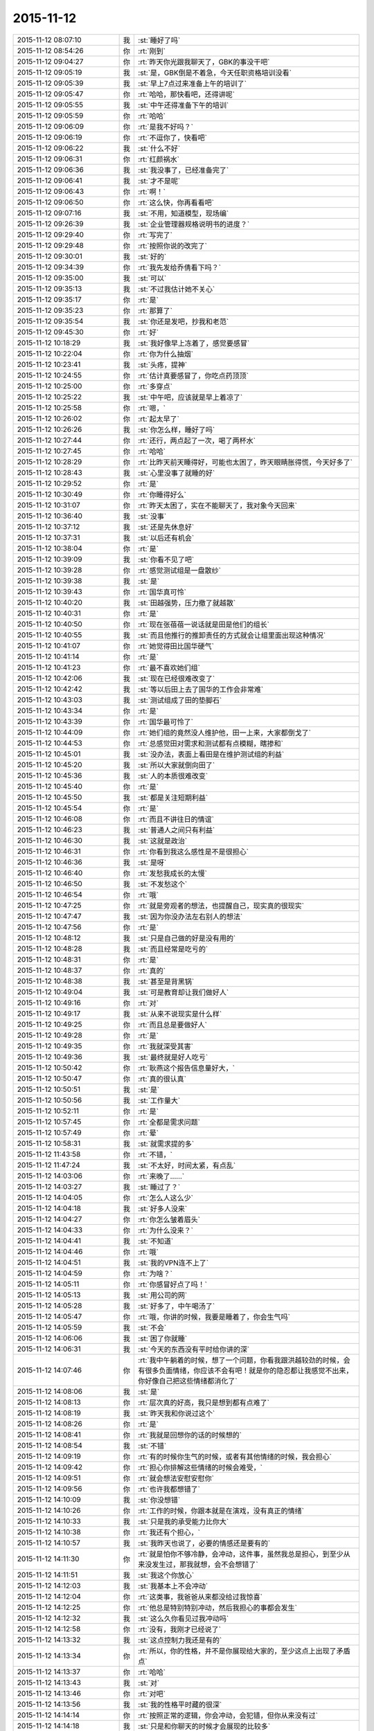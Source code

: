 2015-11-12
-------------

.. csv-table::
   :widths: 28, 1, 60

   2015-11-12 08:07:10,我,:st:`睡好了吗`
   2015-11-12 08:54:26,你,:rt:`刚到`
   2015-11-12 09:04:27,你,:rt:`昨天你光跟我聊天了，GBK的事没干吧`
   2015-11-12 09:05:19,我,:st:`是，GBK倒是不着急，今天任职资格培训没看`
   2015-11-12 09:05:39,我,:st:`早上7点过来准备上午的培训了`
   2015-11-12 09:05:47,你,:rt:`哈哈，那快看吧，还得讲呢`
   2015-11-12 09:05:55,我,:st:`中午还得准备下午的培训`
   2015-11-12 09:05:59,你,:rt:`哈哈`
   2015-11-12 09:06:09,你,:rt:`是我不好吗？`
   2015-11-12 09:06:19,你,:rt:`不逗你了，快看吧`
   2015-11-12 09:06:22,我,:st:`什么不好`
   2015-11-12 09:06:31,你,:rt:`红颜祸水`
   2015-11-12 09:06:36,我,:st:`我没事了，已经准备完了`
   2015-11-12 09:06:41,我,:st:`才不是呢`
   2015-11-12 09:06:43,你,:rt:`啊！`
   2015-11-12 09:06:50,你,:rt:`这么快，你再看看吧`
   2015-11-12 09:07:16,我,:st:`不用，知道模型，现场编`
   2015-11-12 09:26:39,我,:st:`企业管理器规格说明书的进度？`
   2015-11-12 09:29:40,你,:rt:`写完了`
   2015-11-12 09:29:48,你,:rt:`按照你说的改完了`
   2015-11-12 09:30:01,我,:st:`好的`
   2015-11-12 09:34:39,你,:rt:`我先发给乔倩看下吗？`
   2015-11-12 09:35:00,我,:st:`可以`
   2015-11-12 09:35:13,我,:st:`不过我估计她不关心`
   2015-11-12 09:35:17,你,:rt:`是`
   2015-11-12 09:35:23,你,:rt:`那算了`
   2015-11-12 09:35:54,我,:st:`你还是发吧，抄我和老范`
   2015-11-12 09:45:30,你,:rt:`好`
   2015-11-12 10:18:29,我,:st:`我好像早上冻着了，感觉要感冒`
   2015-11-12 10:22:04,你,:rt:`你为什么抽烟`
   2015-11-12 10:23:41,我,:st:`头疼，提神`
   2015-11-12 10:24:55,你,:rt:`估计真要感冒了，你吃点药顶顶`
   2015-11-12 10:25:00,你,:rt:`多穿点`
   2015-11-12 10:25:22,我,:st:`中午吧，应该就是早上着凉了`
   2015-11-12 10:25:58,你,:rt:`嗯，`
   2015-11-12 10:26:02,你,:rt:`起太早了`
   2015-11-12 10:26:26,我,:st:`你怎么样，睡好了吗`
   2015-11-12 10:27:44,你,:rt:`还行，两点起了一次，喝了两杯水`
   2015-11-12 10:27:45,你,:rt:`哈哈`
   2015-11-12 10:28:29,你,:rt:`比昨天前天睡得好，可能也太困了，昨天眼睛胀得慌，今天好多了`
   2015-11-12 10:28:43,我,:st:`心里没事了就睡的好`
   2015-11-12 10:29:52,你,:rt:`是`
   2015-11-12 10:30:49,你,:rt:`你睡得好么`
   2015-11-12 10:31:07,你,:rt:`昨天太困了，实在不能聊天了，我对象今天回来`
   2015-11-12 10:36:40,我,:st:`没事`
   2015-11-12 10:37:12,我,:st:`还是先休息好`
   2015-11-12 10:37:31,我,:st:`以后还有机会`
   2015-11-12 10:38:04,你,:rt:`是`
   2015-11-12 10:39:09,我,:st:`你看不见了吧`
   2015-11-12 10:39:28,你,:rt:`感觉测试组是一盘散纱`
   2015-11-12 10:39:38,我,:st:`是`
   2015-11-12 10:39:43,你,:rt:`国华真可怜`
   2015-11-12 10:40:20,我,:st:`田越强势，压力撤了就越散`
   2015-11-12 10:40:31,你,:rt:`是`
   2015-11-12 10:40:50,你,:rt:`现在张蓓蓓一说话就是田是他们的组长`
   2015-11-12 10:40:55,我,:st:`而且他推行的推卸责任的方式就会让组里面出现这种情况`
   2015-11-12 10:41:07,你,:rt:`她觉得田比国华硬气`
   2015-11-12 10:41:14,你,:rt:`是`
   2015-11-12 10:41:23,你,:rt:`最不喜欢她们组`
   2015-11-12 10:42:06,我,:st:`现在已经很难改变了`
   2015-11-12 10:42:42,我,:st:`等以后田上去了国华的工作会非常难`
   2015-11-12 10:43:03,我,:st:`测试组成了田的垫脚石`
   2015-11-12 10:43:34,你,:rt:`是`
   2015-11-12 10:43:39,你,:rt:`国华最可怜了`
   2015-11-12 10:44:09,你,:rt:`她们组的竟然没人维护他，田一上来，大家都倒戈了`
   2015-11-12 10:44:53,你,:rt:`总感觉田对需求和测试都有点模糊，瞎掺和`
   2015-11-12 10:45:01,我,:st:`没办法，表面上看田是在维护测试组的利益`
   2015-11-12 10:45:20,我,:st:`所以大家就倒向田了`
   2015-11-12 10:45:36,我,:st:`人的本质很难改变`
   2015-11-12 10:45:40,你,:rt:`是`
   2015-11-12 10:45:50,我,:st:`都是关注短期利益`
   2015-11-12 10:45:54,你,:rt:`是`
   2015-11-12 10:46:08,你,:rt:`而且不讲往日的情谊`
   2015-11-12 10:46:23,我,:st:`普通人之间只有利益`
   2015-11-12 10:46:30,我,:st:`这就是政治`
   2015-11-12 10:46:31,你,:rt:`你看到我这么感性是不是很担心`
   2015-11-12 10:46:36,我,:st:`是呀`
   2015-11-12 10:46:40,你,:rt:`发愁我成长的太慢`
   2015-11-12 10:46:50,我,:st:`不发愁这个`
   2015-11-12 10:46:54,你,:rt:`哦`
   2015-11-12 10:47:25,你,:rt:`就是旁观者的想法，也提醒自己，现实真的很现实`
   2015-11-12 10:47:47,我,:st:`因为你没办法左右别人的想法`
   2015-11-12 10:47:56,你,:rt:`是`
   2015-11-12 10:48:12,我,:st:`只是自己做的好是没有用的`
   2015-11-12 10:48:28,我,:st:`而且经常是吃亏的`
   2015-11-12 10:48:31,你,:rt:`是`
   2015-11-12 10:48:37,你,:rt:`真的`
   2015-11-12 10:48:38,我,:st:`甚至是背黑锅`
   2015-11-12 10:49:04,我,:st:`可是教育却让我们做好人`
   2015-11-12 10:49:16,你,:rt:`对`
   2015-11-12 10:49:17,我,:st:`从来不说现实是什么样`
   2015-11-12 10:49:25,你,:rt:`而且总是要做好人`
   2015-11-12 10:49:28,你,:rt:`是`
   2015-11-12 10:49:35,你,:rt:`我就深受其害`
   2015-11-12 10:49:36,我,:st:`最终就是好人吃亏`
   2015-11-12 10:50:42,你,:rt:`耿燕这个报告信息量好大，`
   2015-11-12 10:50:47,你,:rt:`真的很认真`
   2015-11-12 10:50:51,我,:st:`是`
   2015-11-12 10:50:56,我,:st:`工作量大`
   2015-11-12 10:52:11,你,:rt:`是`
   2015-11-12 10:57:45,你,:rt:`全都是需求问题`
   2015-11-12 10:57:49,你,:rt:`晕`
   2015-11-12 10:58:31,我,:st:`就需求提的多`
   2015-11-12 11:43:58,你,:rt:`不错，`
   2015-11-12 11:47:24,我,:st:`不太好，时间太紧，有点乱`
   2015-11-12 14:03:06,你,:rt:`来晚了……`
   2015-11-12 14:03:27,我,:st:`睡过了？`
   2015-11-12 14:04:05,你,:rt:`怎么人这么少`
   2015-11-12 14:04:18,我,:st:`好多人没来`
   2015-11-12 14:04:27,你,:rt:`你怎么皱着眉头`
   2015-11-12 14:04:33,你,:rt:`为什么没来？`
   2015-11-12 14:04:41,我,:st:`不知道`
   2015-11-12 14:04:46,你,:rt:`哦`
   2015-11-12 14:04:51,我,:st:`我的VPN连不上了`
   2015-11-12 14:04:59,你,:rt:`为啥？`
   2015-11-12 14:05:11,你,:rt:`你感冒好点了吗！`
   2015-11-12 14:05:13,我,:st:`用公司的网`
   2015-11-12 14:05:28,我,:st:`好多了，中午喝汤了`
   2015-11-12 14:05:47,你,:rt:`哦，你讲的时候，我要是睡着了，你会生气吗`
   2015-11-12 14:05:59,我,:st:`不会`
   2015-11-12 14:06:06,我,:st:`困了你就睡`
   2015-11-12 14:06:31,我,:st:`今天的东西没有平时给你讲的深`
   2015-11-12 14:07:46,你,:rt:`我中午躺着的时候，想了一个问题，你看我跟洪越较劲的时候，会有很多负面情绪，你应该不会有吧！就是你的隐忍都让我感觉不出来，你好像自己把这些情绪都消化了`
   2015-11-12 14:08:06,我,:st:`是`
   2015-11-12 14:08:13,你,:rt:`层次真的好高，我只是想到都有点难了`
   2015-11-12 14:08:19,我,:st:`昨天我和你说过这个`
   2015-11-12 14:08:26,你,:rt:`是`
   2015-11-12 14:08:41,你,:rt:`我就是回想你的话的时候想的`
   2015-11-12 14:08:54,我,:st:`不错`
   2015-11-12 14:09:19,你,:rt:`有的时候你生气的时候，或者有其他情绪的时候，我会担心`
   2015-11-12 14:09:42,你,:rt:`担心你排解这些情绪的时候会难受，`
   2015-11-12 14:09:51,你,:rt:`就会想法安慰安慰你`
   2015-11-12 14:09:56,你,:rt:`也许我都想错了`
   2015-11-12 14:10:09,我,:st:`你没想错`
   2015-11-12 14:10:26,你,:rt:`工作的时候，你跟本就是在演戏，没有真正的情绪`
   2015-11-12 14:10:33,我,:st:`只是我的承受能力比你大`
   2015-11-12 14:10:38,你,:rt:`我还有个担心，`
   2015-11-12 14:10:57,我,:st:`我昨天也说了，必要的情感还是要有的`
   2015-11-12 14:11:30,你,:rt:`就是怕你不够冷静，会冲动，这件事，虽然我总是担心，到至少从来没发生过，那我就想，会不会想错了`
   2015-11-12 14:11:51,我,:st:`我这个你放心`
   2015-11-12 14:12:03,我,:st:`我基本上不会冲动`
   2015-11-12 14:12:04,你,:rt:`这类事，我爸爸从来都没给过我惊喜`
   2015-11-12 14:12:25,你,:rt:`他总是特别特别冲动，然后我担心的事都会发生`
   2015-11-12 14:12:32,我,:st:`这么久你看见过我冲动吗`
   2015-11-12 14:12:58,你,:rt:`没有，我刚才已经说了`
   2015-11-12 14:13:32,我,:st:`这点控制力我还是有的`
   2015-11-12 14:13:34,你,:rt:`所以，你的性格，并不是你展现给大家的，至少这点上出现了矛盾点`
   2015-11-12 14:13:37,你,:rt:`哈哈`
   2015-11-12 14:13:43,我,:st:`对`
   2015-11-12 14:13:46,你,:rt:`对吧`
   2015-11-12 14:13:56,我,:st:`我的性格平时藏的很深`
   2015-11-12 14:14:14,你,:rt:`按照正常的逻辑，你会冲动，会犯错，但你从来没有过`
   2015-11-12 14:14:18,我,:st:`只是和你聊天的时候才会展现的比较多`
   2015-11-12 14:14:19,你,:rt:`Never `
   2015-11-12 14:14:23,你,:rt:`嗯`
   2015-11-12 14:15:19,你,:rt:`所以，你就是一个例子，一个人究竟能控制自己到什么程度的例子`
   2015-11-12 14:15:33,你,:rt:`或者，你已经不是控制了`
   2015-11-12 14:15:46,你,:rt:`控制有压抑的成分，你几乎没有`
   2015-11-12 14:15:50,你,:rt:`好神奇`
   2015-11-12 14:16:10,我,:st:`不全是`
   2015-11-12 14:16:17,我,:st:`没有那么完美`
   2015-11-12 14:16:33,我,:st:`你说的要点都对`
   2015-11-12 14:16:37,你,:rt:`哦`
   2015-11-12 14:16:49,你,:rt:`度的把握错了`
   2015-11-12 14:17:07,我,:st:`其实关键还是能看明白所有的事情`
   2015-11-12 14:17:17,我,:st:`知道内在本质`
   2015-11-12 14:17:44,你,:rt:`是`
   2015-11-12 14:18:16,你,:rt:`本质真的真的不好找，`
   2015-11-12 14:18:27,我,:st:`是`
   2015-11-12 14:18:29,你,:rt:`跟基础知识有关`
   2015-11-12 14:18:36,我,:st:`没错`
   2015-11-12 14:18:54,你,:rt:`有了方法论只是有了心法`
   2015-11-12 14:19:06,你,:rt:`还得大量地实践`
   2015-11-12 14:19:07,我,:st:`我个人感觉主要是心理学和社会学`
   2015-11-12 14:19:13,你,:rt:`修炼`
   2015-11-12 14:19:35,我,:st:`要想更深入就需要了解生物历史`
   2015-11-12 14:19:46,我,:st:`思考人的动物性`
   2015-11-12 14:19:49,你,:rt:`是啊`
   2015-11-12 14:19:53,你,:rt:`是`
   2015-11-12 14:19:59,你,:rt:`东西太多了`
   2015-11-12 14:20:11,我,:st:`不多`
   2015-11-12 14:20:31,我,:st:`我回来把精髓都告诉你`
   2015-11-12 14:20:36,你,:rt:`哈哈`
   2015-11-12 14:20:41,你,:rt:`还有呢`
   2015-11-12 14:20:51,你,:rt:`我觉得挺多的`
   2015-11-12 14:21:09,我,:st:`基本规律不多`
   2015-11-12 14:21:19,我,:st:`主要是证据多`
   2015-11-12 14:21:48,我,:st:`人要接受一个新的观点，需要很多的证据`
   2015-11-12 14:23:54,你,:rt:`是`
   2015-11-12 14:24:01,你,:rt:`超级多的`
   2015-11-12 14:24:14,我,:st:`也不一定`
   2015-11-12 14:24:27,我,:st:`这就涉及到信任问题了`
   2015-11-12 14:24:41,我,:st:`这就是人的矛盾处`
   2015-11-12 14:25:35,我,:st:`如果信任度高，甚至可以不需要证据`
   2015-11-12 14:25:37,你,:rt:`是`
   2015-11-12 14:25:49,我,:st:`甚至是不符合逻辑都行`
   2015-11-12 14:26:07,你,:rt:`可是信任是很难建立的`
   2015-11-12 14:26:28,我,:st:`对`
   2015-11-12 14:26:56,你,:rt:`顺便在群里捧了臭脚`
   2015-11-12 14:27:19,你,:rt:`手机没电了`
   2015-11-12 14:29:37,我,:st:`那就别聊了`
   2015-11-12 14:30:07,我,:st:`或者你坐前面来，桌子上有电源`
   2015-11-12 14:32:35,你,:rt:`还是别聊了`
   2015-11-12 14:34:03,我,:st:`好的`
   2015-11-12 14:34:32,我,:st:`东海有移动电源`
   2015-11-12 15:12:16,你,:rt:`受不了`
   2015-11-12 15:16:11,我,:st:`还有更让你受不了的`
   2015-11-12 15:16:34,我,:st:`洪越一直盯着杨丽莹的眼睛说`
   2015-11-12 15:18:23,你,:rt:`你看出来了`
   2015-11-12 15:18:38,你,:rt:`因为杨丽颖老看他`
   2015-11-12 15:18:42,你,:rt:`你生气啦`
   2015-11-12 15:19:26,我,:st:`没有`
   2015-11-12 15:19:49,我,:st:`只是让我有戒心了`
   2015-11-12 15:20:08,我,:st:`很明显杨丽莹已经动感情了`
   2015-11-12 15:20:27,你,:rt:`你别这么想，洪越总是找人盯着，正好杨丽颖看着他而已`
   2015-11-12 15:20:38,你,:rt:`不至于的，`
   2015-11-12 15:21:23,你,:rt:`以前我做他对面的时候，他作报告的时候也老看我，是想找个焦点`
   2015-11-12 15:21:47,我,:st:`不是`
   2015-11-12 15:22:05,我,:st:`我是说杨丽莹一直看着他笑`
   2015-11-12 15:22:18,我,:st:`就像我看着你笑一样`
   2015-11-12 15:22:51,我,:st:`杨丽莹还做笔记了`
   2015-11-12 15:23:03,我,:st:`之前的都没有`
   2015-11-12 15:23:23,我,:st:`包括耿燕讲的都没有`
   2015-11-12 15:23:55,你,:rt:`老是拿我当垫背`
   2015-11-12 15:26:13,我,:st:`我刚才思考一下自己的问题`
   2015-11-12 15:26:22,我,:st:`我和洪越的对比`
   2015-11-12 15:26:40,我,:st:`我不如他那么对人亲切`
   2015-11-12 15:27:15,我,:st:`和谁都是很正式的样子`
   2015-11-12 15:27:30,我,:st:`而洪越就不一样`
   2015-11-12 15:27:43,你,:rt:`你想怎样`
   2015-11-12 15:27:47,我,:st:`他会让人觉得很亲切`
   2015-11-12 15:27:55,我,:st:`不想怎么样`
   2015-11-12 15:28:03,你,:rt:`我就说你就是在乎，都开始反思了`
   2015-11-12 15:28:10,我,:st:`只是自省`
   2015-11-12 15:28:17,我,:st:`那倒不是`
   2015-11-12 15:28:29,你,:rt:`就是，你不承认而已`
   2015-11-12 15:28:33,我,:st:`我在乎的是洪越对我的威胁`
   2015-11-12 15:28:52,我,:st:`我在考虑组里其他人的问题`
   2015-11-12 15:28:58,我,:st:`特别是东海`
   2015-11-12 15:29:01,你,:rt:`你对别人可能正式，对杨丽颖也是吗？`
   2015-11-12 15:29:10,你,:rt:`东海怎么了`
   2015-11-12 15:29:11,我,:st:`杨丽莹大不了封杀`
   2015-11-12 15:29:21,你,:rt:`东海怎么了`
   2015-11-12 15:29:31,我,:st:`如果洪越也一样对东海`
   2015-11-12 15:29:32,你,:rt:`你觉得东海有问题吗`
   2015-11-12 15:29:40,我,:st:`东海可能也会过去`
   2015-11-12 15:29:45,你,:rt:`哦，我觉得不会`
   2015-11-12 15:29:59,我,:st:`其实旭明就有点`
   2015-11-12 15:30:29,我,:st:`我以前曾经明确和他说过这件事`
   2015-11-12 15:30:36,你,:rt:`旭明对他好点也不是坏事`
   2015-11-12 15:30:42,我,:st:`刘甲肯定不是`
   2015-11-12 15:30:47,我,:st:`你不懂`
   2015-11-12 15:30:53,你,:rt:`好吧`
   2015-11-12 15:30:59,你,:rt:`那你反思吧`
   2015-11-12 15:31:13,我,:st:`洪越会问旭明一些东西，旭明都告诉他`
   2015-11-12 15:31:14,你,:rt:`不过杨丽颖的变化好大，`
   2015-11-12 15:31:23,你,:rt:`她这人挺不忠的`
   2015-11-12 15:31:30,我,:st:`然后洪越就说研发都说了可以`
   2015-11-12 15:31:40,我,:st:`弄的我非常被动`
   2015-11-12 15:31:54,我,:st:`她无所谓了`
   2015-11-12 15:32:03,你,:rt:`大家还没体会到流程的重要性呢`
   2015-11-12 15:32:15,我,:st:`好在她在组里分量不大`
   2015-11-12 15:32:31,你,:rt:`既然你意识到这点了就想想怎么做吧`
   2015-11-12 15:32:41,我,:st:`我能怎么做`
   2015-11-12 15:32:51,我,:st:`对她更好吗？不可能`
   2015-11-12 15:32:59,我,:st:`我做不到洪越那样`
   2015-11-12 15:33:07,你,:rt:`我不知道`
   2015-11-12 15:33:14,我,:st:`最简单就是放弃`
   2015-11-12 15:33:36,你,:rt:`你现在点她已经不行了，至少不能像点旭明那么做`
   2015-11-12 15:33:46,你,:rt:`我不知道`
   2015-11-12 15:33:53,你,:rt:`我啥也不知道`
   2015-11-12 15:33:56,我,:st:`我想不出来能怎么做`
   2015-11-12 15:34:22,你,:rt:`你都想不出来，我就更想不出来了，`
   2015-11-12 15:34:58,你,:rt:`我想不明白，洪越对她做啥了`
   2015-11-12 15:35:25,你,:rt:`竟然让她糊涂至此，肯定跟我有关`
   2015-11-12 15:36:43,我,:st:`也许吧`
   2015-11-12 15:36:56,我,:st:`洪越其实特别会哄女孩子`
   2015-11-12 15:37:01,我,:st:`我就不行`
   2015-11-12 15:37:26,我,:st:`这是他的长处，我永远也学不会`
   2015-11-12 15:38:07,我,:st:`我知道了`
   2015-11-12 15:38:27,我,:st:`海绵宝宝是洪越画给杨丽莹的`
   2015-11-12 15:38:31,你,:rt:`你想学啦？`
   2015-11-12 15:38:39,我,:st:`才不会呢`
   2015-11-12 15:38:40,你,:rt:`真恶心`
   2015-11-12 15:38:51,你,:rt:`受不了`
   2015-11-12 15:38:52,我,:st:`是，我也是这种感觉`
   2015-11-12 15:38:56,你,:rt:`这么卑劣的手段`
   2015-11-12 17:50:00,我,:st:`刚才洪越又过来巴结杨丽莹了`
   2015-11-12 17:50:15,我,:st:`我和他针锋相对`
   2015-11-12 17:50:26,我,:st:`没让他占便宜`
   2015-11-12 17:50:29,你,:rt:`你为什么要这样`
   2015-11-12 17:50:39,我,:st:`打压洪越`
   2015-11-12 17:51:00,我,:st:`居然敢在我面前这么张狂`
   2015-11-12 17:51:01,你,:rt:`目的呢`
   2015-11-12 17:51:17,你,:rt:`好吧，人家以前也这样，也没见你这样`
   2015-11-12 17:51:30,我,:st:`对，当时没在意`
   2015-11-12 17:51:40,我,:st:`你知道他刚才说什么吗`
   2015-11-12 17:52:00,你,:rt:`你确定不是米受不了了吗？你一手带的跟他好了，你受不了了`
   2015-11-12 17:52:08,你,:rt:`说啥了`
   2015-11-12 17:52:13,我,:st:`说知道他就使劲讲把我的时间给挤占了`
   2015-11-12 17:52:27,我,:st:`我不是你说的原因`
   2015-11-12 17:52:38,我,:st:`是他在向我示威`
   2015-11-12 17:52:53,你,:rt:`可能吧`
   2015-11-12 17:52:55,我,:st:`他看见今天我讲的好`
   2015-11-12 17:53:05,我,:st:`才会那么说的`
   2015-11-12 17:53:10,你,:rt:`这句话跟杨丽颖有什么关系`
   2015-11-12 17:53:25,我,:st:`和杨丽莹没关系`
   2015-11-12 17:53:57,我,:st:`只是他一直和杨丽莹套近乎，只要是他做的我都打击`
   2015-11-12 17:54:21,我,:st:`顺便让杨丽莹看看`
   2015-11-12 17:55:03,我,:st:`如果她能醒悟我就帮她，否则绝对封杀`
   2015-11-12 17:55:04,你,:rt:`杨丽颖以前不知道吗？`
   2015-11-12 17:55:20,你,:rt:`你现在的表现非常不正常`
   2015-11-12 17:55:24,我,:st:`我觉得杨丽莹已经习惯了`
   2015-11-12 17:55:28,我,:st:`我知道`
   2015-11-12 17:55:36,你,:rt:`习惯什么`
   2015-11-12 17:55:53,我,:st:`我就是想让洪越知道我已经意识到他的所作所为了`
   2015-11-12 17:55:57,你,:rt:`至少洪越能看出来`
   2015-11-12 17:56:05,我,:st:`习惯洪越和他亲近`
   2015-11-12 17:56:22,你,:rt:`好吧，要是杨丽颖不知道，洪越没准就像看到你这样呢`
   2015-11-12 17:56:28,我,:st:`洪越好几次借机摸杨丽莹`
   2015-11-12 17:56:56,我,:st:`我的地盘绝不允许别人插手`
   2015-11-12 17:57:01,你,:rt:`我不想听你说这些了`
   2015-11-12 17:57:08,你,:rt:`你管好自己人不行吗`
   2015-11-12 17:57:20,我,:st:`好吧，那我就不和你说了`
   2015-11-12 17:57:34,你,:rt:`你到底怎么了`
   2015-11-12 17:58:02,我,:st:`我没事，真的，你相信我`
   2015-11-12 17:58:03,你,:rt:`就是受不了杨丽颖这么对你，然后把气撒洪越身上`
   2015-11-12 17:58:09,你,:rt:`我不相信你，`
   2015-11-12 17:58:12,我,:st:`才不是呢`
   2015-11-12 17:58:44,我,:st:`我本来不想理他`
   2015-11-12 17:58:54,我,:st:`他爱干啥干啥`
   2015-11-12 17:59:06,我,:st:`结果他说应该不让我讲`
   2015-11-12 17:59:25,我,:st:`他这么说就说明他就是这么想的`
   2015-11-12 17:59:38,我,:st:`我当然要打击他了`
   2015-11-12 17:59:49,你,:rt:`是，他说这句话是就这么想的`
   2015-11-12 17:59:50,我,:st:`想暗算我`
   2015-11-12 18:00:03,你,:rt:`你打击他没事`
   2015-11-12 18:00:23,你,:rt:`如果没有杨跟他的互动，你还会这样吗？`
   2015-11-12 18:00:24,我,:st:`顺便打击一下他和杨丽莹的关系`
   2015-11-12 18:00:30,我,:st:`会`
   2015-11-12 18:00:36,我,:st:`以前就有过`
   2015-11-12 18:00:41,你,:rt:`我不信`
   2015-11-12 18:00:48,我,:st:`比这厉害`
   2015-11-12 18:00:54,你,:rt:`我知道你心里不舒服`
   2015-11-12 18:01:15,你,:rt:`可是我一想到你因为杨这样就生气`
   2015-11-12 18:01:21,我,:st:`不舒服是有，不过不是因为杨丽莹才这样`
   2015-11-12 18:01:36,我,:st:`我没有因为杨丽莹生气`
   2015-11-12 18:01:52,我,:st:`本来就有封杀的准备了`
   2015-11-12 18:02:09,你,:rt:`你才没有呢`
   2015-11-12 18:02:12,你,:rt:`何必`
   2015-11-12 18:02:21,你,:rt:`别说气话了`
   2015-11-12 18:02:27,我,:st:`你还记得他讲的时候点到我摇头的事吗`
   2015-11-12 18:02:36,你,:rt:`对了，你今天讲的特别好`
   2015-11-12 18:02:39,我,:st:`当时我就已经发火了`
   2015-11-12 18:02:41,你,:rt:`超级棒`
   2015-11-12 18:02:53,你,:rt:`大家都听的很认真，被震撼到了`
   2015-11-12 18:03:04,你,:rt:`你看他跟个小丑一样`
   2015-11-12 18:03:06,我,:st:`所以当时我的回答就是针对他的`
   2015-11-12 18:03:20,我,:st:`一个说我根本就没听你讲`
   2015-11-12 18:03:28,你,:rt:`我知道你没听`
   2015-11-12 18:03:36,我,:st:`另一个说我摇头是因为工作`
   2015-11-12 18:03:37,你,:rt:`你也该拍拍他了`
   2015-11-12 18:03:57,你,:rt:`他老是这样，`
   2015-11-12 18:04:02,我,:st:`说实话我摇头就是不认可他`
   2015-11-12 18:04:10,我,:st:`在那里瞎说`
   2015-11-12 18:04:16,你,:rt:`好了`
   2015-11-12 18:04:25,我,:st:`还点名我，真是找死`
   2015-11-12 18:04:41,你,:rt:`他跟你都不是一个档次，没人比你俩`
   2015-11-12 18:04:49,你,:rt:`你别疯了行吗？`
   2015-11-12 18:04:57,我,:st:`我没有疯`
   2015-11-12 18:05:04,我,:st:`我笑呢`
   2015-11-12 18:05:09,我,:st:`真的`
   2015-11-12 18:05:29,你,:rt:`明天好好玩，千万别穿红色的衣服`
   2015-11-12 18:05:40,你,:rt:`有个惩罚是针对红衣服的`
   2015-11-12 18:05:42,你,:rt:`哈哈`
   2015-11-12 18:05:52,我,:st:`好`
   2015-11-12 18:05:59,你,:rt:`我门在两个屋吃饭`
   2015-11-12 18:06:09,你,:rt:`洪越，你，丽颖在一组`
   2015-11-12 18:06:16,我,:st:`哦，这个不好，看不见你`
   2015-11-12 18:06:21,你,:rt:`有戏看了`
   2015-11-12 18:06:29,我,:st:`我本来想去你们组的`
   2015-11-12 18:06:44,你,:rt:`看不见我有什么，看得见丽颖就行`
   2015-11-12 18:06:57,你,:rt:`不过我跟燕姐一组`
   2015-11-12 18:08:01,我,:st:`你要是在这么瞎说我真要生气了`
   2015-11-12 18:10:21,你,:rt:`不说了`
   2015-11-12 18:10:36,你,:rt:`就是很少看到你这样`
   2015-11-12 18:11:47,我,:st:`那是因为你没看见我以前怎么对洪越的`
   2015-11-12 18:12:09,我,:st:`你几点回家`
   2015-11-12 18:22:35,你,:rt:`我对象一会回来，我俩一起回家`
   2015-11-12 18:22:41,我,:st:`好的`
   2015-11-12 18:34:10,你,:rt:`不开心`
   2015-11-12 18:34:13,你,:rt:`我走了`
   2015-11-12 18:34:22,我,:st:`为什么不开心`
   2015-11-12 18:34:31,你,:rt:`因为你`
   2015-11-12 18:34:37,你,:rt:`我走了，别给我发了`